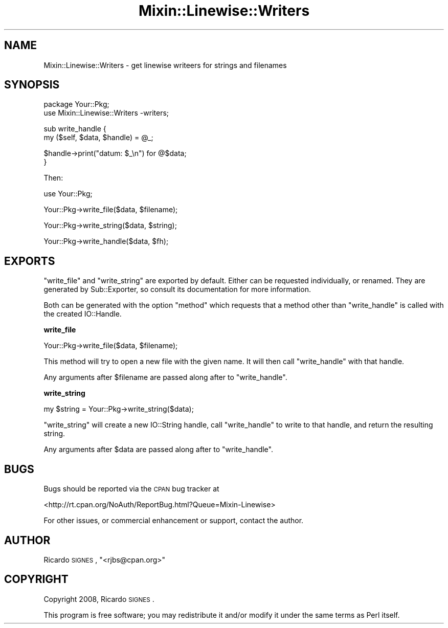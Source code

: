 .\" Automatically generated by Pod::Man v1.37, Pod::Parser v1.32
.\"
.\" Standard preamble:
.\" ========================================================================
.de Sh \" Subsection heading
.br
.if t .Sp
.ne 5
.PP
\fB\\$1\fR
.PP
..
.de Sp \" Vertical space (when we can't use .PP)
.if t .sp .5v
.if n .sp
..
.de Vb \" Begin verbatim text
.ft CW
.nf
.ne \\$1
..
.de Ve \" End verbatim text
.ft R
.fi
..
.\" Set up some character translations and predefined strings.  \*(-- will
.\" give an unbreakable dash, \*(PI will give pi, \*(L" will give a left
.\" double quote, and \*(R" will give a right double quote.  | will give a
.\" real vertical bar.  \*(C+ will give a nicer C++.  Capital omega is used to
.\" do unbreakable dashes and therefore won't be available.  \*(C` and \*(C'
.\" expand to `' in nroff, nothing in troff, for use with C<>.
.tr \(*W-|\(bv\*(Tr
.ds C+ C\v'-.1v'\h'-1p'\s-2+\h'-1p'+\s0\v'.1v'\h'-1p'
.ie n \{\
.    ds -- \(*W-
.    ds PI pi
.    if (\n(.H=4u)&(1m=24u) .ds -- \(*W\h'-12u'\(*W\h'-12u'-\" diablo 10 pitch
.    if (\n(.H=4u)&(1m=20u) .ds -- \(*W\h'-12u'\(*W\h'-8u'-\"  diablo 12 pitch
.    ds L" ""
.    ds R" ""
.    ds C` ""
.    ds C' ""
'br\}
.el\{\
.    ds -- \|\(em\|
.    ds PI \(*p
.    ds L" ``
.    ds R" ''
'br\}
.\"
.\" If the F register is turned on, we'll generate index entries on stderr for
.\" titles (.TH), headers (.SH), subsections (.Sh), items (.Ip), and index
.\" entries marked with X<> in POD.  Of course, you'll have to process the
.\" output yourself in some meaningful fashion.
.if \nF \{\
.    de IX
.    tm Index:\\$1\t\\n%\t"\\$2"
..
.    nr % 0
.    rr F
.\}
.\"
.\" For nroff, turn off justification.  Always turn off hyphenation; it makes
.\" way too many mistakes in technical documents.
.hy 0
.if n .na
.\"
.\" Accent mark definitions (@(#)ms.acc 1.5 88/02/08 SMI; from UCB 4.2).
.\" Fear.  Run.  Save yourself.  No user-serviceable parts.
.    \" fudge factors for nroff and troff
.if n \{\
.    ds #H 0
.    ds #V .8m
.    ds #F .3m
.    ds #[ \f1
.    ds #] \fP
.\}
.if t \{\
.    ds #H ((1u-(\\\\n(.fu%2u))*.13m)
.    ds #V .6m
.    ds #F 0
.    ds #[ \&
.    ds #] \&
.\}
.    \" simple accents for nroff and troff
.if n \{\
.    ds ' \&
.    ds ` \&
.    ds ^ \&
.    ds , \&
.    ds ~ ~
.    ds /
.\}
.if t \{\
.    ds ' \\k:\h'-(\\n(.wu*8/10-\*(#H)'\'\h"|\\n:u"
.    ds ` \\k:\h'-(\\n(.wu*8/10-\*(#H)'\`\h'|\\n:u'
.    ds ^ \\k:\h'-(\\n(.wu*10/11-\*(#H)'^\h'|\\n:u'
.    ds , \\k:\h'-(\\n(.wu*8/10)',\h'|\\n:u'
.    ds ~ \\k:\h'-(\\n(.wu-\*(#H-.1m)'~\h'|\\n:u'
.    ds / \\k:\h'-(\\n(.wu*8/10-\*(#H)'\z\(sl\h'|\\n:u'
.\}
.    \" troff and (daisy-wheel) nroff accents
.ds : \\k:\h'-(\\n(.wu*8/10-\*(#H+.1m+\*(#F)'\v'-\*(#V'\z.\h'.2m+\*(#F'.\h'|\\n:u'\v'\*(#V'
.ds 8 \h'\*(#H'\(*b\h'-\*(#H'
.ds o \\k:\h'-(\\n(.wu+\w'\(de'u-\*(#H)/2u'\v'-.3n'\*(#[\z\(de\v'.3n'\h'|\\n:u'\*(#]
.ds d- \h'\*(#H'\(pd\h'-\w'~'u'\v'-.25m'\f2\(hy\fP\v'.25m'\h'-\*(#H'
.ds D- D\\k:\h'-\w'D'u'\v'-.11m'\z\(hy\v'.11m'\h'|\\n:u'
.ds th \*(#[\v'.3m'\s+1I\s-1\v'-.3m'\h'-(\w'I'u*2/3)'\s-1o\s+1\*(#]
.ds Th \*(#[\s+2I\s-2\h'-\w'I'u*3/5'\v'-.3m'o\v'.3m'\*(#]
.ds ae a\h'-(\w'a'u*4/10)'e
.ds Ae A\h'-(\w'A'u*4/10)'E
.    \" corrections for vroff
.if v .ds ~ \\k:\h'-(\\n(.wu*9/10-\*(#H)'\s-2\u~\d\s+2\h'|\\n:u'
.if v .ds ^ \\k:\h'-(\\n(.wu*10/11-\*(#H)'\v'-.4m'^\v'.4m'\h'|\\n:u'
.    \" for low resolution devices (crt and lpr)
.if \n(.H>23 .if \n(.V>19 \
\{\
.    ds : e
.    ds 8 ss
.    ds o a
.    ds d- d\h'-1'\(ga
.    ds D- D\h'-1'\(hy
.    ds th \o'bp'
.    ds Th \o'LP'
.    ds ae ae
.    ds Ae AE
.\}
.rm #[ #] #H #V #F C
.\" ========================================================================
.\"
.IX Title "Mixin::Linewise::Writers 3"
.TH Mixin::Linewise::Writers 3 "2008-06-06" "perl v5.8.8" "User Contributed Perl Documentation"
.SH "NAME"
Mixin::Linewise::Writers \- get linewise writeers for strings and filenames
.SH "SYNOPSIS"
.IX Header "SYNOPSIS"
.Vb 2
\&  package Your::Pkg;
\&  use Mixin::Linewise::Writers -writers;
.Ve
.PP
.Vb 2
\&  sub write_handle {
\&    my ($self, $data, $handle) = @_;
.Ve
.PP
.Vb 2
\&    $handle->print("datum: $_\en") for @$data;
\&  }
.Ve
.PP
Then:
.PP
.Vb 1
\&  use Your::Pkg;
.Ve
.PP
.Vb 1
\&  Your::Pkg->write_file($data, $filename);
.Ve
.PP
.Vb 1
\&  Your::Pkg->write_string($data, $string);
.Ve
.PP
.Vb 1
\&  Your::Pkg->write_handle($data, $fh);
.Ve
.SH "EXPORTS"
.IX Header "EXPORTS"
\&\f(CW\*(C`write_file\*(C'\fR and \f(CW\*(C`write_string\*(C'\fR are exported by default.  Either can be
requested individually, or renamed.  They are generated by
Sub::Exporter, so consult its documentation for more
information.
.PP
Both can be generated with the option \*(L"method\*(R" which requests that a method
other than \*(L"write_handle\*(R" is called with the created IO::Handle.
.Sh "write_file"
.IX Subsection "write_file"
.Vb 1
\&  Your::Pkg->write_file($data, $filename);
.Ve
.PP
This method will try to open a new file with the given name.  It will then call
\&\f(CW\*(C`write_handle\*(C'\fR with that handle.
.PP
Any arguments after \f(CW$filename\fR are passed along after to \f(CW\*(C`write_handle\*(C'\fR.
.Sh "write_string"
.IX Subsection "write_string"
.Vb 1
\&  my $string = Your::Pkg->write_string($data);
.Ve
.PP
\&\f(CW\*(C`write_string\*(C'\fR will create a new IO::String handle, call \f(CW\*(C`write_handle\*(C'\fR to
write to that handle, and return the resulting string.
.PP
Any arguments after \f(CW$data\fR are passed along after to \f(CW\*(C`write_handle\*(C'\fR.
.SH "BUGS"
.IX Header "BUGS"
Bugs should be reported via the \s-1CPAN\s0 bug tracker at
.PP
<http://rt.cpan.org/NoAuth/ReportBug.html?Queue=Mixin\-Linewise>
.PP
For other issues, or commercial enhancement or support, contact the author.
.SH "AUTHOR"
.IX Header "AUTHOR"
Ricardo \s-1SIGNES\s0, \f(CW\*(C`<rjbs@cpan.org>\*(C'\fR
.SH "COPYRIGHT"
.IX Header "COPYRIGHT"
Copyright 2008, Ricardo \s-1SIGNES\s0.
.PP
This program is free software; you may redistribute it and/or modify it under
the same terms as Perl itself.
